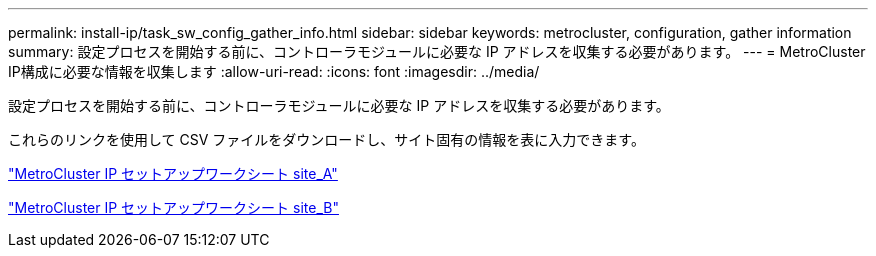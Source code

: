 ---
permalink: install-ip/task_sw_config_gather_info.html 
sidebar: sidebar 
keywords: metrocluster, configuration, gather information 
summary: 設定プロセスを開始する前に、コントローラモジュールに必要な IP アドレスを収集する必要があります。 
---
= MetroCluster IP構成に必要な情報を収集します
:allow-uri-read: 
:icons: font
:imagesdir: ../media/


[role="lead"]
設定プロセスを開始する前に、コントローラモジュールに必要な IP アドレスを収集する必要があります。

これらのリンクを使用して CSV ファイルをダウンロードし、サイト固有の情報を表に入力できます。

link:../media/metrocluster_ip_setup_worksheet_site-a.csv["MetroCluster IP セットアップワークシート site_A"]

link:../media/metrocluster_ip_setup_worksheet_site-b.csv["MetroCluster IP セットアップワークシート site_B"]

